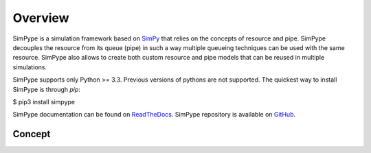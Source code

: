 ========
Overview
========

SimPype is a simulation framework based on `SimPy <http://simpy.readthedocs.io>`_ that relies on the concepts of resource and pipe.
SimPype decouples the resource from its queue (pipe) in such a way multiple queueing techniques can be used with the same resource.
SimPype also allows to create both custom resource and pipe models that can be reused in multiple simulations.

SimPype supports only Python >= 3.3. Previous versions of pythons are not supported.
The quickest way to install SimPype is through `pip`: 

$ pip3 install simpype

SimPype documentation can be found on `ReadTheDocs <http://simpype.readthedocs.io>`_.
SimPype repository is available on `GitHub <https://github.com/Mallets/SimPype>`_.

Concept
=======
